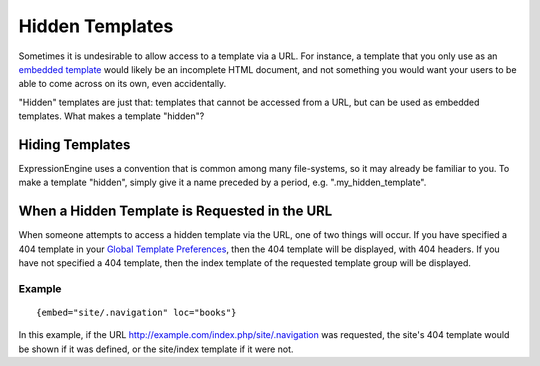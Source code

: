 Hidden Templates
================

Sometimes it is undesirable to allow access to a template via a URL. For
instance, a template that you only use as an `embedded
template <./embedding_templates.html>`_ would likely be an incomplete
HTML document, and not something you would want your users to be able to
come across on its own, even accidentally.

"Hidden" templates are just that: templates that cannot be accessed from
a URL, but can be used as embedded templates. What makes a template
"hidden"?

Hiding Templates
----------------

ExpressionEngine uses a convention that is common among many
file-systems, so it may already be familiar to you. To make a template
"hidden", simply give it a name preceded by a period, e.g.
".my\_hidden\_template".

When a Hidden Template is Requested in the URL
----------------------------------------------

When someone attempts to access a hidden template via the URL, one of
two things will occur. If you have specified a 404 template in your
`Global Template
Preferences <../cp/design/templates/global_template_preferences.html>`_,
then the 404 template will be displayed, with 404 headers. If you have
not specified a 404 template, then the index template of the requested
template group will be displayed.

Example
~~~~~~~

::

	{embed="site/.navigation" loc="books"}

In this example, if the URL
http://example.com/index.php/site/.navigation was requested, the site's
404 template would be shown if it was defined, or the site/index
template if it were not.
